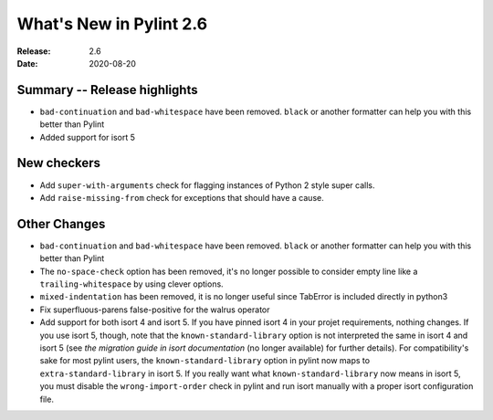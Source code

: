 **************************
 What's New in Pylint 2.6
**************************

:Release: 2.6
:Date: 2020-08-20

Summary -- Release highlights
=============================

* ``bad-continuation`` and ``bad-whitespace`` have been removed. ``black`` or another formatter can help you with this better than Pylint
* Added support for isort 5

New checkers
============

* Add ``super-with-arguments`` check for flagging instances of Python 2 style super calls.

* Add ``raise-missing-from`` check for exceptions that should have a cause.

Other Changes
=============

* ``bad-continuation`` and ``bad-whitespace`` have been removed. ``black`` or another formatter can help you with this better than Pylint

* The ``no-space-check`` option has been removed, it's no longer possible to consider empty line like a ``trailing-whitespace`` by using clever options.

* ``mixed-indentation`` has been removed, it is no longer useful since TabError is included directly in python3

* Fix superfluous-parens false-positive for the walrus operator

* Add support for both isort 4 and isort 5. If you have pinned isort 4 in your projet requirements, nothing changes. If you use isort 5, though, note that the ``known-standard-library`` option is not interpreted the same in isort 4 and isort 5 (see `the migration guide in isort documentation` (no longer available) for further details). For compatibility's sake for most pylint users, the ``known-standard-library`` option in pylint now maps to ``extra-standard-library`` in isort 5. If you really want what ``known-standard-library`` now means in isort 5, you must disable the ``wrong-import-order`` check in pylint and run isort manually with a proper isort configuration file.
